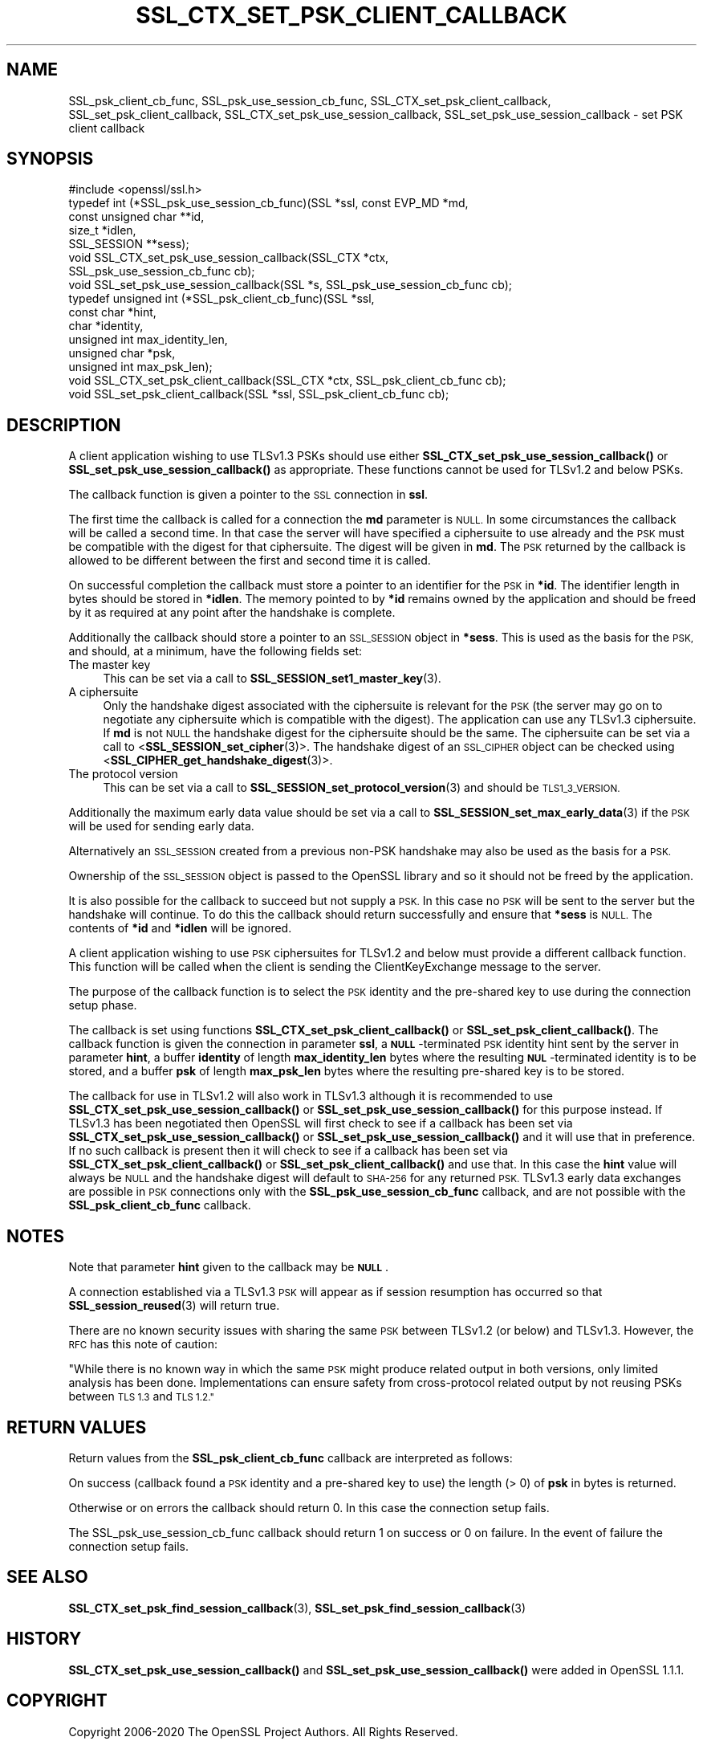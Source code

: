 .\" Automatically generated by Pod::Man 4.11 (Pod::Simple 3.35)
.\"
.\" Standard preamble:
.\" ========================================================================
.de Sp \" Vertical space (when we can't use .PP)
.if t .sp .5v
.if n .sp
..
.de Vb \" Begin verbatim text
.ft CW
.nf
.ne \\$1
..
.de Ve \" End verbatim text
.ft R
.fi
..
.\" Set up some character translations and predefined strings.  \*(-- will
.\" give an unbreakable dash, \*(PI will give pi, \*(L" will give a left
.\" double quote, and \*(R" will give a right double quote.  \*(C+ will
.\" give a nicer C++.  Capital omega is used to do unbreakable dashes and
.\" therefore won't be available.  \*(C` and \*(C' expand to `' in nroff,
.\" nothing in troff, for use with C<>.
.tr \(*W-
.ds C+ C\v'-.1v'\h'-1p'\s-2+\h'-1p'+\s0\v'.1v'\h'-1p'
.ie n \{\
.    ds -- \(*W-
.    ds PI pi
.    if (\n(.H=4u)&(1m=24u) .ds -- \(*W\h'-12u'\(*W\h'-12u'-\" diablo 10 pitch
.    if (\n(.H=4u)&(1m=20u) .ds -- \(*W\h'-12u'\(*W\h'-8u'-\"  diablo 12 pitch
.    ds L" ""
.    ds R" ""
.    ds C` ""
.    ds C' ""
'br\}
.el\{\
.    ds -- \|\(em\|
.    ds PI \(*p
.    ds L" ``
.    ds R" ''
.    ds C`
.    ds C'
'br\}
.\"
.\" Escape single quotes in literal strings from groff's Unicode transform.
.ie \n(.g .ds Aq \(aq
.el       .ds Aq '
.\"
.\" If the F register is >0, we'll generate index entries on stderr for
.\" titles (.TH), headers (.SH), subsections (.SS), items (.Ip), and index
.\" entries marked with X<> in POD.  Of course, you'll have to process the
.\" output yourself in some meaningful fashion.
.\"
.\" Avoid warning from groff about undefined register 'F'.
.de IX
..
.nr rF 0
.if \n(.g .if rF .nr rF 1
.if (\n(rF:(\n(.g==0)) \{\
.    if \nF \{\
.        de IX
.        tm Index:\\$1\t\\n%\t"\\$2"
..
.        if !\nF==2 \{\
.            nr % 0
.            nr F 2
.        \}
.    \}
.\}
.rr rF
.\"
.\" Accent mark definitions (@(#)ms.acc 1.5 88/02/08 SMI; from UCB 4.2).
.\" Fear.  Run.  Save yourself.  No user-serviceable parts.
.    \" fudge factors for nroff and troff
.if n \{\
.    ds #H 0
.    ds #V .8m
.    ds #F .3m
.    ds #[ \f1
.    ds #] \fP
.\}
.if t \{\
.    ds #H ((1u-(\\\\n(.fu%2u))*.13m)
.    ds #V .6m
.    ds #F 0
.    ds #[ \&
.    ds #] \&
.\}
.    \" simple accents for nroff and troff
.if n \{\
.    ds ' \&
.    ds ` \&
.    ds ^ \&
.    ds , \&
.    ds ~ ~
.    ds /
.\}
.if t \{\
.    ds ' \\k:\h'-(\\n(.wu*8/10-\*(#H)'\'\h"|\\n:u"
.    ds ` \\k:\h'-(\\n(.wu*8/10-\*(#H)'\`\h'|\\n:u'
.    ds ^ \\k:\h'-(\\n(.wu*10/11-\*(#H)'^\h'|\\n:u'
.    ds , \\k:\h'-(\\n(.wu*8/10)',\h'|\\n:u'
.    ds ~ \\k:\h'-(\\n(.wu-\*(#H-.1m)'~\h'|\\n:u'
.    ds / \\k:\h'-(\\n(.wu*8/10-\*(#H)'\z\(sl\h'|\\n:u'
.\}
.    \" troff and (daisy-wheel) nroff accents
.ds : \\k:\h'-(\\n(.wu*8/10-\*(#H+.1m+\*(#F)'\v'-\*(#V'\z.\h'.2m+\*(#F'.\h'|\\n:u'\v'\*(#V'
.ds 8 \h'\*(#H'\(*b\h'-\*(#H'
.ds o \\k:\h'-(\\n(.wu+\w'\(de'u-\*(#H)/2u'\v'-.3n'\*(#[\z\(de\v'.3n'\h'|\\n:u'\*(#]
.ds d- \h'\*(#H'\(pd\h'-\w'~'u'\v'-.25m'\f2\(hy\fP\v'.25m'\h'-\*(#H'
.ds D- D\\k:\h'-\w'D'u'\v'-.11m'\z\(hy\v'.11m'\h'|\\n:u'
.ds th \*(#[\v'.3m'\s+1I\s-1\v'-.3m'\h'-(\w'I'u*2/3)'\s-1o\s+1\*(#]
.ds Th \*(#[\s+2I\s-2\h'-\w'I'u*3/5'\v'-.3m'o\v'.3m'\*(#]
.ds ae a\h'-(\w'a'u*4/10)'e
.ds Ae A\h'-(\w'A'u*4/10)'E
.    \" corrections for vroff
.if v .ds ~ \\k:\h'-(\\n(.wu*9/10-\*(#H)'\s-2\u~\d\s+2\h'|\\n:u'
.if v .ds ^ \\k:\h'-(\\n(.wu*10/11-\*(#H)'\v'-.4m'^\v'.4m'\h'|\\n:u'
.    \" for low resolution devices (crt and lpr)
.if \n(.H>23 .if \n(.V>19 \
\{\
.    ds : e
.    ds 8 ss
.    ds o a
.    ds d- d\h'-1'\(ga
.    ds D- D\h'-1'\(hy
.    ds th \o'bp'
.    ds Th \o'LP'
.    ds ae ae
.    ds Ae AE
.\}
.rm #[ #] #H #V #F C
.\" ========================================================================
.\"
.IX Title "SSL_CTX_SET_PSK_CLIENT_CALLBACK 3"
.TH SSL_CTX_SET_PSK_CLIENT_CALLBACK 3 "2022-09-14" "1.1.1k" "OpenSSL"
.\" For nroff, turn off justification.  Always turn off hyphenation; it makes
.\" way too many mistakes in technical documents.
.if n .ad l
.nh
.SH "NAME"
SSL_psk_client_cb_func, SSL_psk_use_session_cb_func, SSL_CTX_set_psk_client_callback, SSL_set_psk_client_callback, SSL_CTX_set_psk_use_session_callback, SSL_set_psk_use_session_callback \&\- set PSK client callback
.SH "SYNOPSIS"
.IX Header "SYNOPSIS"
.Vb 1
\& #include <openssl/ssl.h>
\&
\& typedef int (*SSL_psk_use_session_cb_func)(SSL *ssl, const EVP_MD *md,
\&                                            const unsigned char **id,
\&                                            size_t *idlen,
\&                                            SSL_SESSION **sess);
\&
\&
\& void SSL_CTX_set_psk_use_session_callback(SSL_CTX *ctx,
\&                                           SSL_psk_use_session_cb_func cb);
\& void SSL_set_psk_use_session_callback(SSL *s, SSL_psk_use_session_cb_func cb);
\&
\&
\& typedef unsigned int (*SSL_psk_client_cb_func)(SSL *ssl,
\&                                                const char *hint,
\&                                                char *identity,
\&                                                unsigned int max_identity_len,
\&                                                unsigned char *psk,
\&                                                unsigned int max_psk_len);
\&
\& void SSL_CTX_set_psk_client_callback(SSL_CTX *ctx, SSL_psk_client_cb_func cb);
\& void SSL_set_psk_client_callback(SSL *ssl, SSL_psk_client_cb_func cb);
.Ve
.SH "DESCRIPTION"
.IX Header "DESCRIPTION"
A client application wishing to use TLSv1.3 PSKs should use either
\&\fBSSL_CTX_set_psk_use_session_callback()\fR or \fBSSL_set_psk_use_session_callback()\fR as
appropriate. These functions cannot be used for TLSv1.2 and below PSKs.
.PP
The callback function is given a pointer to the \s-1SSL\s0 connection in \fBssl\fR.
.PP
The first time the callback is called for a connection the \fBmd\fR parameter is
\&\s-1NULL.\s0 In some circumstances the callback will be called a second time. In that
case the server will have specified a ciphersuite to use already and the \s-1PSK\s0
must be compatible with the digest for that ciphersuite. The digest will be
given in \fBmd\fR. The \s-1PSK\s0 returned by the callback is allowed to be different
between the first and second time it is called.
.PP
On successful completion the callback must store a pointer to an identifier for
the \s-1PSK\s0 in \fB*id\fR. The identifier length in bytes should be stored in \fB*idlen\fR.
The memory pointed to by \fB*id\fR remains owned by the application and should
be freed by it as required at any point after the handshake is complete.
.PP
Additionally the callback should store a pointer to an \s-1SSL_SESSION\s0 object in
\&\fB*sess\fR. This is used as the basis for the \s-1PSK,\s0 and should, at a minimum, have
the following fields set:
.IP "The master key" 4
.IX Item "The master key"
This can be set via a call to \fBSSL_SESSION_set1_master_key\fR\|(3).
.IP "A ciphersuite" 4
.IX Item "A ciphersuite"
Only the handshake digest associated with the ciphersuite is relevant for the
\&\s-1PSK\s0 (the server may go on to negotiate any ciphersuite which is compatible with
the digest). The application can use any TLSv1.3 ciphersuite. If \fBmd\fR is
not \s-1NULL\s0 the handshake digest for the ciphersuite should be the same.
The ciphersuite can be set via a call to <\fBSSL_SESSION_set_cipher\fR\|(3)>. The
handshake digest of an \s-1SSL_CIPHER\s0 object can be checked using
<\fBSSL_CIPHER_get_handshake_digest\fR\|(3)>.
.IP "The protocol version" 4
.IX Item "The protocol version"
This can be set via a call to \fBSSL_SESSION_set_protocol_version\fR\|(3) and should
be \s-1TLS1_3_VERSION.\s0
.PP
Additionally the maximum early data value should be set via a call to
\&\fBSSL_SESSION_set_max_early_data\fR\|(3) if the \s-1PSK\s0 will be used for sending early
data.
.PP
Alternatively an \s-1SSL_SESSION\s0 created from a previous non-PSK handshake may also
be used as the basis for a \s-1PSK.\s0
.PP
Ownership of the \s-1SSL_SESSION\s0 object is passed to the OpenSSL library and so it
should not be freed by the application.
.PP
It is also possible for the callback to succeed but not supply a \s-1PSK.\s0 In this
case no \s-1PSK\s0 will be sent to the server but the handshake will continue. To do
this the callback should return successfully and ensure that \fB*sess\fR is
\&\s-1NULL.\s0 The contents of \fB*id\fR and \fB*idlen\fR will be ignored.
.PP
A client application wishing to use \s-1PSK\s0 ciphersuites for TLSv1.2 and below must
provide a different callback function. This function will be called when the
client is sending the ClientKeyExchange message to the server.
.PP
The purpose of the callback function is to select the \s-1PSK\s0 identity and
the pre-shared key to use during the connection setup phase.
.PP
The callback is set using functions \fBSSL_CTX_set_psk_client_callback()\fR
or \fBSSL_set_psk_client_callback()\fR. The callback function is given the
connection in parameter \fBssl\fR, a \fB\s-1NULL\s0\fR\-terminated \s-1PSK\s0 identity hint
sent by the server in parameter \fBhint\fR, a buffer \fBidentity\fR of
length \fBmax_identity_len\fR bytes where the resulting
\&\fB\s-1NUL\s0\fR\-terminated identity is to be stored, and a buffer \fBpsk\fR of
length \fBmax_psk_len\fR bytes where the resulting pre-shared key is to
be stored.
.PP
The callback for use in TLSv1.2 will also work in TLSv1.3 although it is
recommended to use \fBSSL_CTX_set_psk_use_session_callback()\fR
or \fBSSL_set_psk_use_session_callback()\fR for this purpose instead. If TLSv1.3 has
been negotiated then OpenSSL will first check to see if a callback has been set
via \fBSSL_CTX_set_psk_use_session_callback()\fR or \fBSSL_set_psk_use_session_callback()\fR
and it will use that in preference. If no such callback is present then it will
check to see if a callback has been set via \fBSSL_CTX_set_psk_client_callback()\fR or
\&\fBSSL_set_psk_client_callback()\fR and use that. In this case the \fBhint\fR value will
always be \s-1NULL\s0 and the handshake digest will default to \s-1SHA\-256\s0 for any returned
\&\s-1PSK.\s0 TLSv1.3 early data exchanges are possible in \s-1PSK\s0 connections only with the
\&\fBSSL_psk_use_session_cb_func\fR callback, and are not possible with the
\&\fBSSL_psk_client_cb_func\fR callback.
.SH "NOTES"
.IX Header "NOTES"
Note that parameter \fBhint\fR given to the callback may be \fB\s-1NULL\s0\fR.
.PP
A connection established via a TLSv1.3 \s-1PSK\s0 will appear as if session resumption
has occurred so that \fBSSL_session_reused\fR\|(3) will return true.
.PP
There are no known security issues with sharing the same \s-1PSK\s0 between TLSv1.2 (or
below) and TLSv1.3. However, the \s-1RFC\s0 has this note of caution:
.PP
\&\*(L"While there is no known way in which the same \s-1PSK\s0 might produce related output
in both versions, only limited analysis has been done.  Implementations can
ensure safety from cross-protocol related output by not reusing PSKs between
\&\s-1TLS 1.3\s0 and \s-1TLS 1.2.\*(R"\s0
.SH "RETURN VALUES"
.IX Header "RETURN VALUES"
Return values from the \fBSSL_psk_client_cb_func\fR callback are interpreted as
follows:
.PP
On success (callback found a \s-1PSK\s0 identity and a pre-shared key to use)
the length (> 0) of \fBpsk\fR in bytes is returned.
.PP
Otherwise or on errors the callback should return 0. In this case
the connection setup fails.
.PP
The SSL_psk_use_session_cb_func callback should return 1 on success or 0 on
failure. In the event of failure the connection setup fails.
.SH "SEE ALSO"
.IX Header "SEE ALSO"
\&\fBSSL_CTX_set_psk_find_session_callback\fR\|(3),
\&\fBSSL_set_psk_find_session_callback\fR\|(3)
.SH "HISTORY"
.IX Header "HISTORY"
\&\fBSSL_CTX_set_psk_use_session_callback()\fR and \fBSSL_set_psk_use_session_callback()\fR
were added in OpenSSL 1.1.1.
.SH "COPYRIGHT"
.IX Header "COPYRIGHT"
Copyright 2006\-2020 The OpenSSL Project Authors. All Rights Reserved.
.PP
Licensed under the OpenSSL license (the \*(L"License\*(R").  You may not use
this file except in compliance with the License.  You can obtain a copy
in the file \s-1LICENSE\s0 in the source distribution or at
<https://www.openssl.org/source/license.html>.
